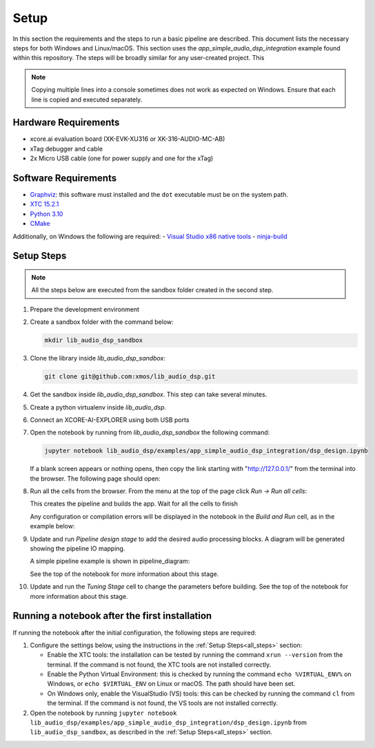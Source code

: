 Setup
#####

In this section the requirements and the steps to run a basic pipeline are
described. This document lists the necessary steps for both Windows and
Linux/macOS. This section uses the *app_simple_audio_dsp_integration* example
found within this repository. The steps will be broadly similar for any
user-created project. This 

.. note::

   Copying multiple lines into a console sometimes does not work as expected on
   Windows. Ensure that each line is copied and executed separately.

Hardware Requirements
=====================
- xcore.ai evaluation board (XK-EVK-XU316 or XK-316-AUDIO-MC-AB)
- xTag debugger and cable
- 2x Micro USB cable (one for power supply and one for the xTag)


Software Requirements
=====================

- `Graphviz <https://graphviz.org/download/#windows>`_: this software must
  installed and the ``dot`` executable must be on the system path.
- `XTC 15.2.1 <https://www.xmos.com/software-tools/>`_
- `Python 3.10 <https://www.python.org/downloads/>`_
- `CMake <https://cmake.org/download/>`_

Additionally, on Windows the following are required: - `Visual Studio x86 native
tools <https://visualstudio.microsoft.com/downloads/>`_ - `ninja-build
<https://github.com/ninja-build/ninja/wiki/Pre-built-Ninja-packages#user-content-windows>`_

.. _all_steps:

Setup Steps
===========

.. note::

   All the steps below are executed from the sandbox folder created in the
   second step.

#. Prepare the development environment

   .. tab:: Windows

      On Windows:

      #. Open *x86 Native Tools Command Prompt*
      #. Activate the XTC environment:

         .. code-block:: console

            "C:\Program Files (x86)\XMOS\XTC\15.3.0\SetEnv"

         or similar

   .. tab:: Linux and macOS:

      On Linux and macOS:

      #. Open a terminal
      #. Activate the XTC environment using *SetEnv*

#. Create a sandbox folder with the command below:

   .. code-block:: console

      mkdir lib_audio_dsp_sandbox

#. Clone the library inside *lib_audio_dsp_sandbox*:

   .. code-block:: console

      git clone git@github.com:xmos/lib_audio_dsp.git

#. Get the sandbox inside *lib_audio_dsp_sandbox*. This step can take several
   minutes.

   .. tab:: Windows

      On Windows:

      .. code-block:: console

         cd lib_audio_dsp\examples\app_simple_audio_dsp_integration 
         cmake -B build -G Ninja cd ..\..

   .. tab:: Linux and macOS

      On Linux and macOS:

      .. code-block:: console

         cd lib_audio_dsp/examples/app_simple_audio_dsp_integration 
         cmake -B build 
         cd ../..

#. Create a python virtualenv inside *lib_audio_dsp*.

   .. tab:: Windows

      On Windows:

      .. code-block:: console

         cd lib_audio_dsp 
         python -m venv .venv 
         .venv\Scripts\activate.bat 
         pip install -Ur requirements.txt 
         cd ..

   .. tab:: Linux and macOS

      On Linux or macOS:

      .. code-block:: console

         cd lib_audio_dsp 
         python -m venv .venv 
         source .venv/bin/activate 
         pip install -Ur requirements.txt 
         cd ..

#. Connect an XCORE-AI-EXPLORER using both USB ports

#. Open the notebook by running from *lib_audio_dsp_sandbox* the following
   command:

   .. code-block:: console

      jupyter notebook lib_audio_dsp/examples/app_simple_audio_dsp_integration/dsp_design.ipynb

   If a blank screen appears or nothing opens, then copy the link starting with
   "http://127.0.0.1/" from the terminal into the browser. The following page
   should open:

#. Run all the cells from the browser. From the menu at the top of the page
   click *Run -> Run all cells*:

   This creates the pipeline and builds the app. Wait for all the cells to
   finish

   Any configuration or compilation errors will be displayed in the notebook in
   the *Build and Run* cell, as in the example below:

#. Update and run *Pipeline design stage* to add the desired audio processing
   blocks. A diagram will be generated showing the pipeline IO mapping.

   A simple pipeline example is shown in pipeline_diagram:

   See the top of the notebook for more information about this stage.


#. Update and run the *Tuning Stage* cell to change the parameters before
   building. See the top of the notebook for more information about this stage.

Running a notebook after the first installation
===================================================

If running the notebook after the initial configuration, the following steps are
required:

#. Configure the settings below, using the instructions in the :ref:`Setup
   Steps<all_steps>` section:

   * Enable the XTC tools: the installation can be tested by running the command
     ``xrun --version`` from the terminal. If the command is not found, the XTC
     tools are not installed correctly.
   * Enable the Python Virtual Environment: this is checked by running the
     command ``echo %VIRTUAL_ENV%`` on Windows, or ``echo $VIRTUAL_ENV`` on
     Linux or macOS.  The path should have been set.
   * On Windows only, enable the VisualStudio (VS) tools: this can be checked by
     running the command ``cl`` from the terminal. If the command is not found,
     the VS tools are not installed correctly.

#. Open the notebook by running ``jupyter notebook
   lib_audio_dsp/examples/app_simple_audio_dsp_integration/dsp_design.ipynb``
   from ``lib_audio_dsp_sandbox``, as described in the 
   :ref:`Setup Steps<all_steps>` section.
